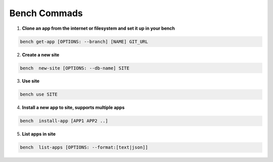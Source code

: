 Bench Commads
===================

1. **Clone an app from the internet or filesystem and set it up in your bench**

.. code:: bash

    bench get-app [OPTIONS: --branch] [NAME] GIT_URL

2. **Create a new site**

.. code:: bash

    bench  new-site [OPTIONS: --db-name] SITE

3. **Use site**

.. code:: bash

    bench use SITE

4. **Install a new app to site, supports multiple apps**

.. code:: bash

    bench  install-app [APP1 APP2 ..]

5. **List apps in site**

.. code:: bash

    bench  list-apps [OPTIONS: --format:[text|json]]


